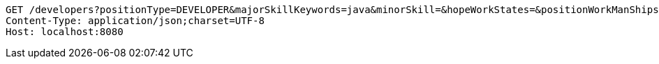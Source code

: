 [source,http,options="nowrap"]
----
GET /developers?positionType=DEVELOPER&majorSkillKeywords=java&minorSkill=&hopeWorkStates=&positionWorkManShips=&workArea=&minorSkill=&hopeWorkStates=&positionWorkManShips=&workArea= HTTP/1.1
Content-Type: application/json;charset=UTF-8
Host: localhost:8080

----